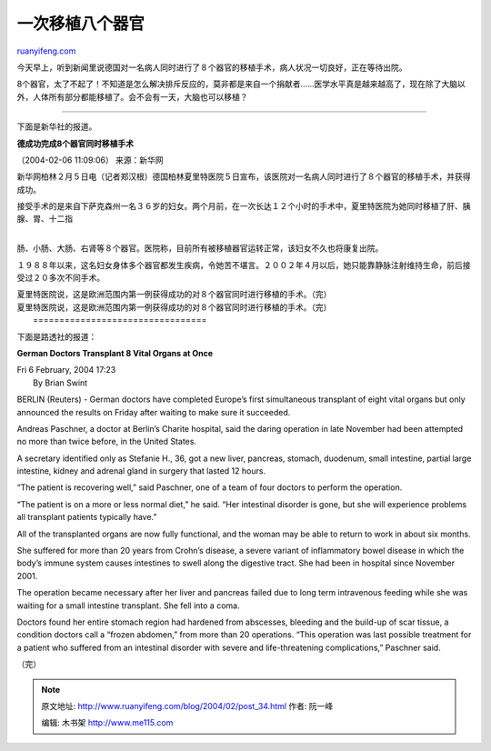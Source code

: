 .. _200402_post_34:

一次移植八个器官
===================================

`ruanyifeng.com <http://www.ruanyifeng.com/blog/2004/02/post_34.html>`__

今天早上，听到新闻里说德国对一名病人同时进行了８个器官的移植手术，病人状况一切良好，正在等待出院。

8个器官，太了不起了！不知道是怎么解决排斥反应的，莫非都是来自一个捐献者……医学水平真是越来越高了，现在除了大脑以外，人体所有部分都能移植了。会不会有一天，大脑也可以移植？


================================

下面是新华社的报道。

**德成功完成8个器官同时移植手术**

（2004-02-06 11:09:06） 来源：新华网

新华网柏林２月５日电（记者郑汉根）德国柏林夏里特医院５日宣布，该医院对一名病人同时进行了８个器官的移植手术，并获得成功。

| 接受手术的是来自下萨克森州一名３６岁的妇女。两个月前，在一次长达１２个小时的手术中，夏里特医院为她同时移植了肝、胰腺、胃、十二指
| 
肠、小肠、大肠、右肾等８个器官。医院称，目前所有被移植器官运转正常，该妇女不久也将康复出院。

１９８８年以来，这名妇女身体多个器官都发生疾病，令她苦不堪言。２００２年４月以后，她只能靠静脉注射维持生命，前后接受过２０多次不同手术。

| 夏里特医院说，这是欧洲范围内第一例获得成功的对８个器官同时进行移植的手术。（完）
| 夏里特医院说，这是欧洲范围内第一例获得成功的对８个器官同时进行移植的手术。（完）
|  =================================

下面是路透社的报道：

**German Doctors Transplant 8 Vital Organs at Once**

| Fri 6 February, 2004 17:23 
|  By Brian Swint

BERLIN (Reuters) - German doctors have completed Europe’s first
simultaneous transplant of eight vital organs but only announced the
results on Friday after waiting to make sure it succeeded.

Andreas Paschner, a doctor at Berlin’s Charite hospital, said the daring
operation in late November had been attempted no more than twice before,
in the United States.

A secretary identified only as Stefanie H., 36, got a new liver,
pancreas, stomach, duodenum, small intestine, partial large intestine,
kidney and adrenal gland in surgery that lasted 12 hours.

“The patient is recovering well,” said Paschner, one of a team of four
doctors to perform the operation.

“The patient is on a more or less normal diet,” he said. “Her intestinal
disorder is gone, but she will experience problems all transplant
patients typically have.”

All of the transplanted organs are now fully functional, and the woman
may be able to return to work in about six months.

She suffered for more than 20 years from Crohn’s disease, a severe
variant of inflammatory bowel disease in which the body’s immune system
causes intestines to swell along the digestive tract. She had been in
hospital since November 2001.

The operation became necessary after her liver and pancreas failed due
to long term intravenous feeding while she was waiting for a small
intestine transplant. She fell into a coma.

Doctors found her entire stomach region had hardened from abscesses,
bleeding and the build-up of scar tissue, a condition doctors call a
“frozen abdomen,” from more than 20 operations. “This operation was last
possible treatment for a patient who suffered from an intestinal
disorder with severe and life-threatening complications,” Paschner said.

（完）

.. note::
    原文地址: http://www.ruanyifeng.com/blog/2004/02/post_34.html 
    作者: 阮一峰 

    编辑: 木书架 http://www.me115.com